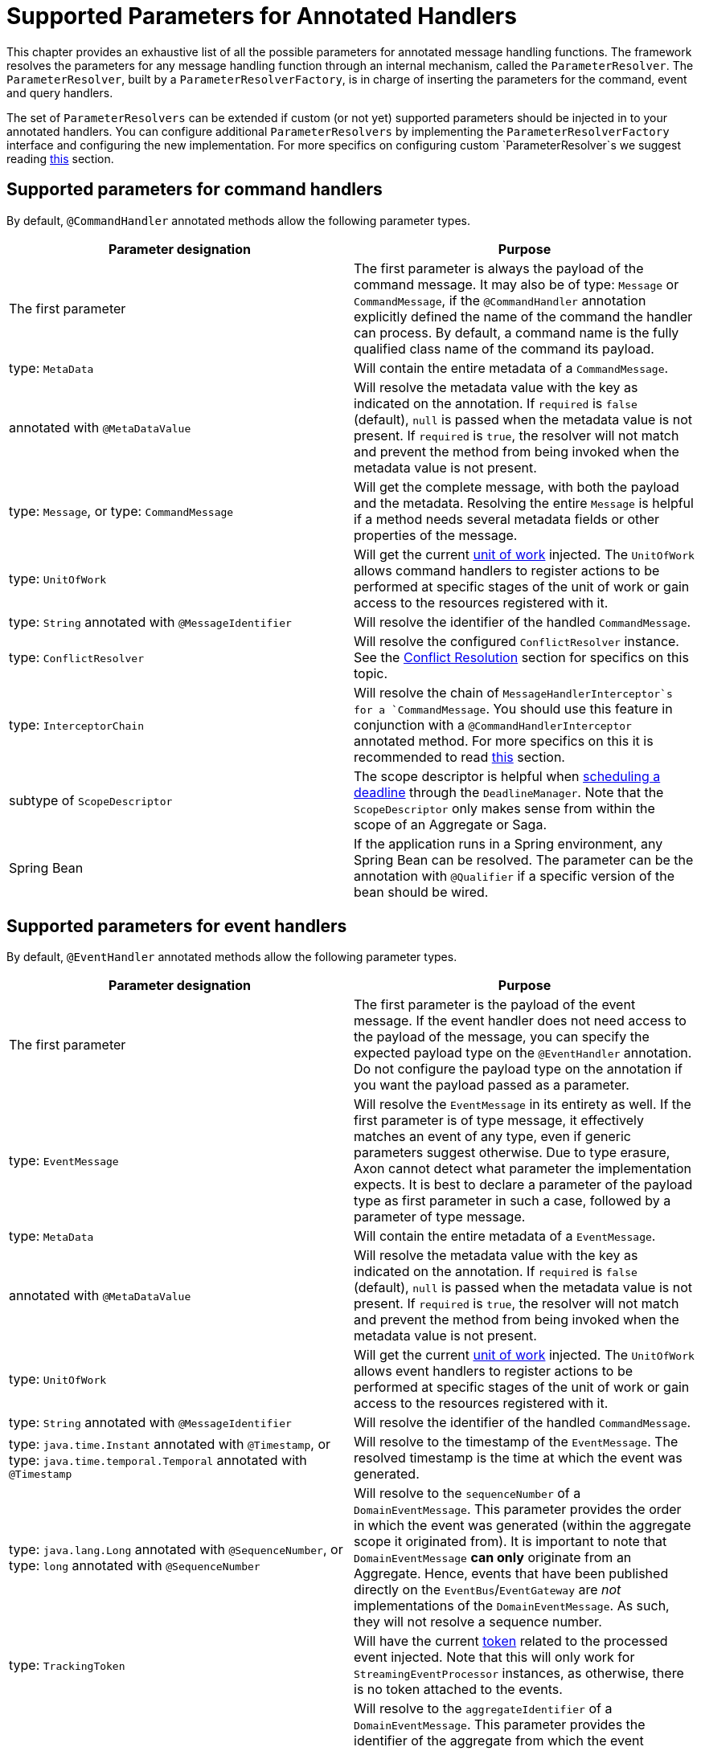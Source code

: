 = Supported Parameters for Annotated Handlers

This chapter provides an exhaustive list of all the possible parameters for annotated message handling functions.
The framework resolves the parameters for any message handling function through an internal mechanism, called
the `ParameterResolver`.
The `ParameterResolver`, built by a `ParameterResolverFactory`, is in charge of inserting the parameters for the
command, event and query handlers.

The set of `ParameterResolvers` can be extended if custom (or not yet) supported parameters should be injected in to
your annotated handlers.
You can configure additional `ParameterResolvers` by implementing the `ParameterResolverFactory` interface and
configuring the new implementation.
For more specifics on configuring custom `ParameterResolver`s we suggest
reading link:../../appendices/message-handler-tuning/parameter-resolvers.adoc[this] section.

[[supported-parameters-for-command-handlers]]
== Supported parameters for command handlers

By default, `@CommandHandler` annotated methods allow the following parameter types.

|===
|Parameter designation |Purpose 

|The first parameter |The first parameter is always the payload of the command message. It may also be of type: `Message` or `CommandMessage`, if the `@CommandHandler` annotation explicitly defined the name of the command the handler can process. By default, a command name is the fully qualified class name of the command its payload.
|type: `MetaData` |Will contain the entire metadata of a `CommandMessage`. 
|annotated with `@MetaDataValue` |Will resolve the metadata value with the key as indicated on the annotation. If `required` is `false` (default), `null` is passed when the metadata value is not present. If `required` is `true`, the resolver will not match and prevent the method from being invoked when the metadata value is not present.
|type: `Message`, or type: `CommandMessage` |Will get the complete message, with both the payload and the metadata. Resolving the entire `Message` is helpful if a method needs several metadata fields or other properties of the message.
|type: `UnitOfWork` |Will get the current link:unit-of-work.adoc[unit of work] injected. The `UnitOfWork` allows command handlers to register actions to be performed at specific stages of the unit of work or gain access to the resources registered with it.
|type: `String` annotated with `@MessageIdentifier` |Will resolve the identifier of the handled `CommandMessage`. 
|type: `ConflictResolver` |Will resolve the configured `ConflictResolver` instance. See the link:../axon-framework-commands/modeling/conflict-resolution.adoc[Conflict Resolution] section for specifics on this topic.
|type: `InterceptorChain` |Will resolve the chain of `MessageHandlerInterceptor`s for a `CommandMessage`. You should use this feature in conjunction with a `@CommandHandlerInterceptor` annotated method. For more specifics on this it is recommended to read link:message-intercepting.adoc#command-handler-interceptor-annotation[this] section.
|subtype of `ScopeDescriptor` |The scope descriptor is helpful when link:../deadlines/README.adoc[scheduling a deadline] through the `DeadlineManager`. Note that the `ScopeDescriptor` only makes sense from within the scope of an Aggregate or Saga.
|Spring Bean |If the application runs in a Spring environment, any Spring Bean can be resolved. The parameter can be the annotation with `@Qualifier` if a specific version of the bean should be wired. 
|===

[[supported-parameters-for-event-handlers]]
== Supported parameters for event handlers

By default, `@EventHandler` annotated methods allow the following parameter types.

|===
|Parameter designation |Purpose 

|The first parameter |The first parameter is the payload of the event message. If the event handler does not need access to the payload of the message, you can specify the expected payload type on the `@EventHandler` annotation. Do not configure the payload type on the annotation if you want the payload passed as a parameter.
|type: `EventMessage` |Will resolve the `EventMessage` in its entirety as well. If the first parameter is of type message, it effectively matches an event of any type, even if generic parameters suggest otherwise. Due to type erasure, Axon cannot detect what parameter the implementation expects. It is best to declare a parameter of the payload type as first parameter in such a case, followed by a parameter of type message.
|type: `MetaData` |Will contain the entire metadata of a `EventMessage`. 
|annotated with `@MetaDataValue` |Will resolve the metadata value with the key as indicated on the annotation. If `required` is `false` (default), `null` is passed when the metadata value is not present. If `required` is `true`, the resolver will not match and prevent the method from being invoked when the metadata value is not present.
|type: `UnitOfWork` |Will get the current link:unit-of-work.adoc[unit of work] injected. The `UnitOfWork` allows event handlers to register actions to be performed at specific stages of the unit of work or gain access to the resources registered with it.
|type: `String` annotated with `@MessageIdentifier` |Will resolve the identifier of the handled `CommandMessage`. 
|type: `java.time.Instant` annotated with `@Timestamp`, or type: `java.time.temporal.Temporal` annotated with `@Timestamp` |Will resolve to the timestamp of the `EventMessage`. The resolved timestamp is the time at which the event was generated.
|type: `java.lang.Long` annotated with `@SequenceNumber`, or type: `long` annotated with `@SequenceNumber` |Will resolve to the `sequenceNumber` of a `DomainEventMessage`. This parameter provides the order in which the event was generated (within the aggregate scope it originated from). It is important to note that `DomainEventMessage` *can only* originate from an Aggregate. Hence, events that have been published directly on the `EventBus`/`EventGateway` are _not_ implementations of the `DomainEventMessage`. As such, they will not resolve a sequence number.
|type: `TrackingToken` |Will have the current link:../events/event-processors/streaming.adoc#tracking-tokens[token] related to the processed event injected. Note that this will only work for `StreamingEventProcessor` instances, as otherwise, there is no token attached to the events.
|type: `java.lang.String` annotated with  `@SourceId` |Will resolve to the `aggregateIdentifier` of a `DomainEventMessage`. This parameter provides the identifier of the aggregate from which the event originates. It is important to note that `DomainEventMessage` *can only* originate from an Aggregate. Hence, events that have been published directly on the `EventBus`/`EventGateway` are _not_ implementations of the `DomainEventMessage`. As such, they will not resolve a source id.
|type: `DeadLetter<EventMessage<?>>` |Will have the current link:../events/event-processors/README.adoc#dead-letter-queue[dead letter] related to the processed event injected. Note that the inserted field is _nullable_ since there is no guarantee the event of the handler is a dead letter, yes or no.
|type: `ReplayStatus` |Will resolve to the ReplayStatus indicating whether the event is delivered as a 'REGULAR' event or a 'REPLAY' event. 
|Spring Bean |If the application runs in a Spring environment, any Spring Bean can be resolved. The parameter can be the annotation with `@Qualifier` if a specific version of the bean should be wired. 
|===

[[supported-parameters-for-query-handlers]]
== Supported parameters for query handlers

By default, `@QueryHandler` annotated methods allow the following parameter types.

|===
|Parameter designation |Purpose 

|The first parameter |The first parameter is always the payload of the query message. It may also be of type: `Message` or `QueryMessage`, if the `@QueryHandler` annotation explicitly defined the name of the query the handler can process. By default, a query name is the fully qualified class name of the query its payload.
|type: `MetaData` |Will contain the entire metadata of a `QueryMessage`. 
|annotated with `@MetaDataValue` |Will resolve the metadata value with the key as indicated on the annotation. If `required` is `false` (default), `null` is passed when the metadata value is not present. If `required` is `true`, the resolver will not match and prevent the method from being invoked when the metadata value is not present.
|type: `Message`, or  type: `QueryMessage` |Will get the complete message, with both the payload and the metadata. Resolving the entire `Message` is helpful if a method needs several metadata fields or other properties of the message.
|type: `UnitOfWork` |Will get the current link:unit-of-work.adoc[unit of work] injected. The `UnitOfWork` allows query handlers to register actions to be performed at specific stages of the unit of work or gain access to the resources registered with it.
|type: `String` annotated with `@MessageIdentifier` |Will resolve the identifier of the handled `QueryMessage`. 
|Spring Bean |If the application runs in a Spring environment, any Spring Bean can be resolved. The parameter can be the annotation with `@Qualifier` if a specific version of the bean should be wired. 
|===